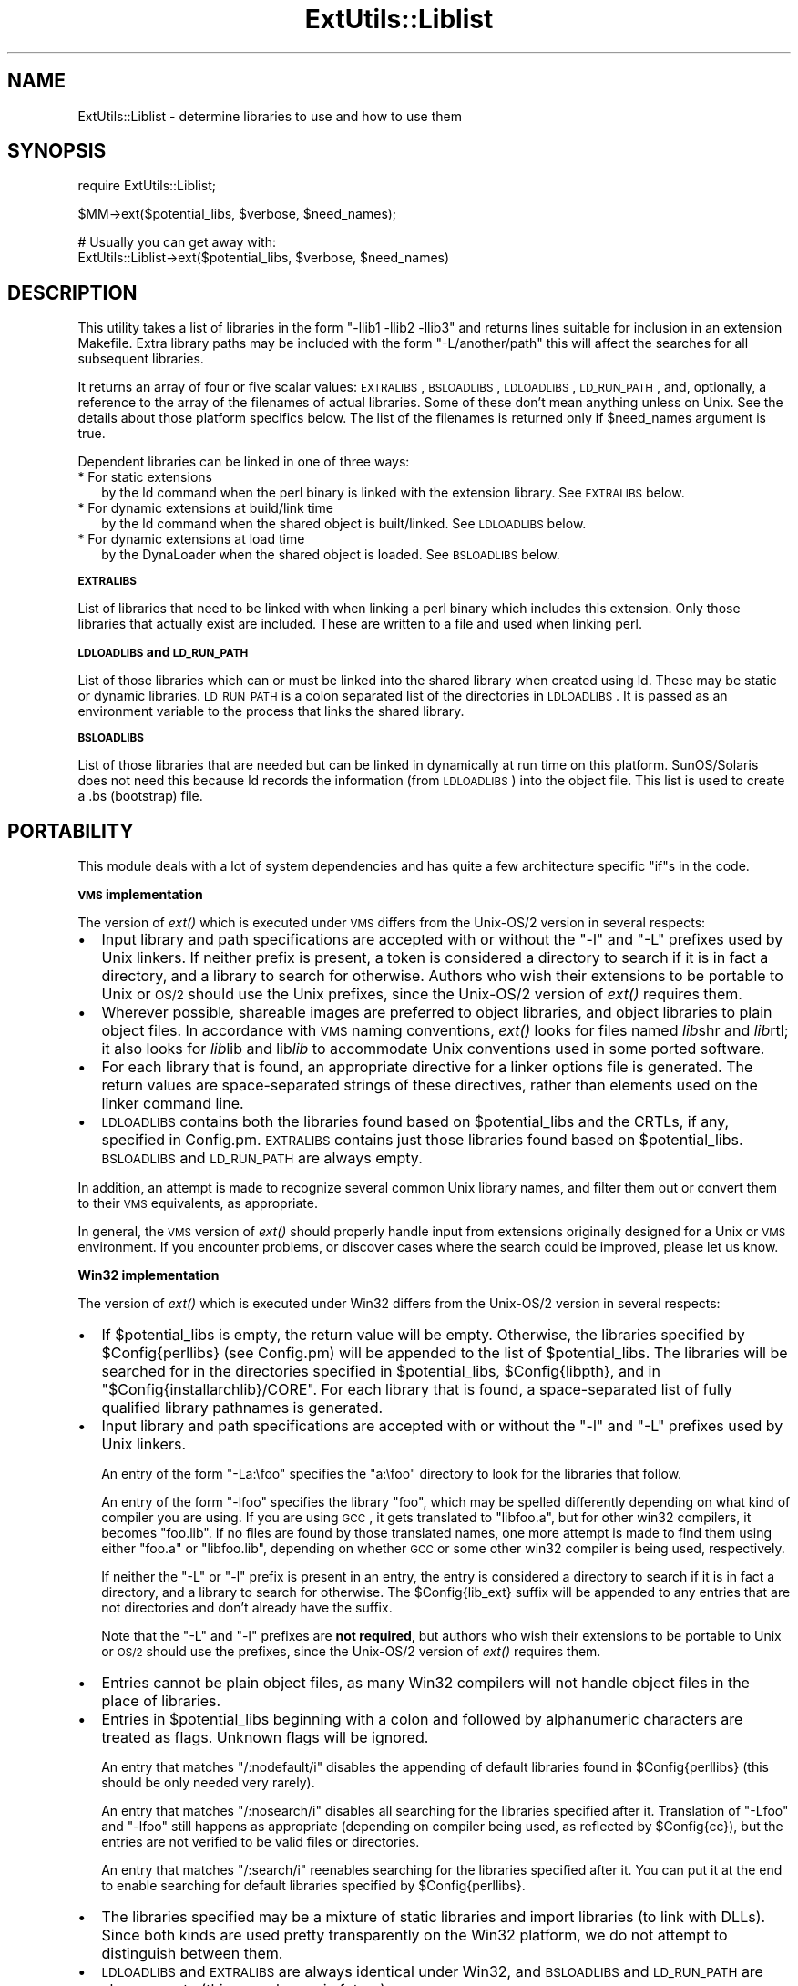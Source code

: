 .\" Automatically generated by Pod::Man v1.37, Pod::Parser v1.32
.\"
.\" Standard preamble:
.\" ========================================================================
.de Sh \" Subsection heading
.br
.if t .Sp
.ne 5
.PP
\fB\\$1\fR
.PP
..
.de Sp \" Vertical space (when we can't use .PP)
.if t .sp .5v
.if n .sp
..
.de Vb \" Begin verbatim text
.ft CW
.nf
.ne \\$1
..
.de Ve \" End verbatim text
.ft R
.fi
..
.\" Set up some character translations and predefined strings.  \*(-- will
.\" give an unbreakable dash, \*(PI will give pi, \*(L" will give a left
.\" double quote, and \*(R" will give a right double quote.  | will give a
.\" real vertical bar.  \*(C+ will give a nicer C++.  Capital omega is used to
.\" do unbreakable dashes and therefore won't be available.  \*(C` and \*(C'
.\" expand to `' in nroff, nothing in troff, for use with C<>.
.tr \(*W-|\(bv\*(Tr
.ds C+ C\v'-.1v'\h'-1p'\s-2+\h'-1p'+\s0\v'.1v'\h'-1p'
.ie n \{\
.    ds -- \(*W-
.    ds PI pi
.    if (\n(.H=4u)&(1m=24u) .ds -- \(*W\h'-12u'\(*W\h'-12u'-\" diablo 10 pitch
.    if (\n(.H=4u)&(1m=20u) .ds -- \(*W\h'-12u'\(*W\h'-8u'-\"  diablo 12 pitch
.    ds L" ""
.    ds R" ""
.    ds C` ""
.    ds C' ""
'br\}
.el\{\
.    ds -- \|\(em\|
.    ds PI \(*p
.    ds L" ``
.    ds R" ''
'br\}
.\"
.\" If the F register is turned on, we'll generate index entries on stderr for
.\" titles (.TH), headers (.SH), subsections (.Sh), items (.Ip), and index
.\" entries marked with X<> in POD.  Of course, you'll have to process the
.\" output yourself in some meaningful fashion.
.if \nF \{\
.    de IX
.    tm Index:\\$1\t\\n%\t"\\$2"
..
.    nr % 0
.    rr F
.\}
.\"
.\" For nroff, turn off justification.  Always turn off hyphenation; it makes
.\" way too many mistakes in technical documents.
.hy 0
.if n .na
.\"
.\" Accent mark definitions (@(#)ms.acc 1.5 88/02/08 SMI; from UCB 4.2).
.\" Fear.  Run.  Save yourself.  No user-serviceable parts.
.    \" fudge factors for nroff and troff
.if n \{\
.    ds #H 0
.    ds #V .8m
.    ds #F .3m
.    ds #[ \f1
.    ds #] \fP
.\}
.if t \{\
.    ds #H ((1u-(\\\\n(.fu%2u))*.13m)
.    ds #V .6m
.    ds #F 0
.    ds #[ \&
.    ds #] \&
.\}
.    \" simple accents for nroff and troff
.if n \{\
.    ds ' \&
.    ds ` \&
.    ds ^ \&
.    ds , \&
.    ds ~ ~
.    ds /
.\}
.if t \{\
.    ds ' \\k:\h'-(\\n(.wu*8/10-\*(#H)'\'\h"|\\n:u"
.    ds ` \\k:\h'-(\\n(.wu*8/10-\*(#H)'\`\h'|\\n:u'
.    ds ^ \\k:\h'-(\\n(.wu*10/11-\*(#H)'^\h'|\\n:u'
.    ds , \\k:\h'-(\\n(.wu*8/10)',\h'|\\n:u'
.    ds ~ \\k:\h'-(\\n(.wu-\*(#H-.1m)'~\h'|\\n:u'
.    ds / \\k:\h'-(\\n(.wu*8/10-\*(#H)'\z\(sl\h'|\\n:u'
.\}
.    \" troff and (daisy-wheel) nroff accents
.ds : \\k:\h'-(\\n(.wu*8/10-\*(#H+.1m+\*(#F)'\v'-\*(#V'\z.\h'.2m+\*(#F'.\h'|\\n:u'\v'\*(#V'
.ds 8 \h'\*(#H'\(*b\h'-\*(#H'
.ds o \\k:\h'-(\\n(.wu+\w'\(de'u-\*(#H)/2u'\v'-.3n'\*(#[\z\(de\v'.3n'\h'|\\n:u'\*(#]
.ds d- \h'\*(#H'\(pd\h'-\w'~'u'\v'-.25m'\f2\(hy\fP\v'.25m'\h'-\*(#H'
.ds D- D\\k:\h'-\w'D'u'\v'-.11m'\z\(hy\v'.11m'\h'|\\n:u'
.ds th \*(#[\v'.3m'\s+1I\s-1\v'-.3m'\h'-(\w'I'u*2/3)'\s-1o\s+1\*(#]
.ds Th \*(#[\s+2I\s-2\h'-\w'I'u*3/5'\v'-.3m'o\v'.3m'\*(#]
.ds ae a\h'-(\w'a'u*4/10)'e
.ds Ae A\h'-(\w'A'u*4/10)'E
.    \" corrections for vroff
.if v .ds ~ \\k:\h'-(\\n(.wu*9/10-\*(#H)'\s-2\u~\d\s+2\h'|\\n:u'
.if v .ds ^ \\k:\h'-(\\n(.wu*10/11-\*(#H)'\v'-.4m'^\v'.4m'\h'|\\n:u'
.    \" for low resolution devices (crt and lpr)
.if \n(.H>23 .if \n(.V>19 \
\{\
.    ds : e
.    ds 8 ss
.    ds o a
.    ds d- d\h'-1'\(ga
.    ds D- D\h'-1'\(hy
.    ds th \o'bp'
.    ds Th \o'LP'
.    ds ae ae
.    ds Ae AE
.\}
.rm #[ #] #H #V #F C
.\" ========================================================================
.\"
.IX Title "ExtUtils::Liblist 3"
.TH ExtUtils::Liblist 3 "2014-01-04" "perl v5.8.8" "User Contributed Perl Documentation"
.SH "NAME"
ExtUtils::Liblist \- determine libraries to use and how to use them
.SH "SYNOPSIS"
.IX Header "SYNOPSIS"
.Vb 1
\&  require ExtUtils::Liblist;
.Ve
.PP
.Vb 1
\&  $MM->ext($potential_libs, $verbose, $need_names);
.Ve
.PP
.Vb 2
\&  # Usually you can get away with:
\&  ExtUtils::Liblist->ext($potential_libs, $verbose, $need_names)
.Ve
.SH "DESCRIPTION"
.IX Header "DESCRIPTION"
This utility takes a list of libraries in the form \f(CW\*(C`\-llib1 \-llib2
\&\-llib3\*(C'\fR and returns lines suitable for inclusion in an extension
Makefile.  Extra library paths may be included with the form
\&\f(CW\*(C`\-L/another/path\*(C'\fR this will affect the searches for all subsequent
libraries.
.PP
It returns an array of four or five scalar values: \s-1EXTRALIBS\s0,
\&\s-1BSLOADLIBS\s0, \s-1LDLOADLIBS\s0, \s-1LD_RUN_PATH\s0, and, optionally, a reference to
the array of the filenames of actual libraries.  Some of these don't
mean anything unless on Unix.  See the details about those platform
specifics below.  The list of the filenames is returned only if
\&\f(CW$need_names\fR argument is true.
.PP
Dependent libraries can be linked in one of three ways:
.IP "* For static extensions" 2
.IX Item "For static extensions"
by the ld command when the perl binary is linked with the extension
library. See \s-1EXTRALIBS\s0 below.
.IP "* For dynamic extensions at build/link time" 2
.IX Item "For dynamic extensions at build/link time"
by the ld command when the shared object is built/linked. See
\&\s-1LDLOADLIBS\s0 below.
.IP "* For dynamic extensions at load time" 2
.IX Item "For dynamic extensions at load time"
by the DynaLoader when the shared object is loaded. See \s-1BSLOADLIBS\s0
below.
.Sh "\s-1EXTRALIBS\s0"
.IX Subsection "EXTRALIBS"
List of libraries that need to be linked with when linking a perl
binary which includes this extension. Only those libraries that
actually exist are included.  These are written to a file and used
when linking perl.
.Sh "\s-1LDLOADLIBS\s0 and \s-1LD_RUN_PATH\s0"
.IX Subsection "LDLOADLIBS and LD_RUN_PATH"
List of those libraries which can or must be linked into the shared
library when created using ld. These may be static or dynamic
libraries.  \s-1LD_RUN_PATH\s0 is a colon separated list of the directories
in \s-1LDLOADLIBS\s0. It is passed as an environment variable to the process
that links the shared library.
.Sh "\s-1BSLOADLIBS\s0"
.IX Subsection "BSLOADLIBS"
List of those libraries that are needed but can be linked in
dynamically at run time on this platform.  SunOS/Solaris does not need
this because ld records the information (from \s-1LDLOADLIBS\s0) into the
object file.  This list is used to create a .bs (bootstrap) file.
.SH "PORTABILITY"
.IX Header "PORTABILITY"
This module deals with a lot of system dependencies and has quite a
few architecture specific \f(CW\*(C`if\*(C'\fRs in the code.
.Sh "\s-1VMS\s0 implementation"
.IX Subsection "VMS implementation"
The version of \fIext()\fR which is executed under \s-1VMS\s0 differs from the
Unix\-OS/2 version in several respects:
.IP "\(bu" 2
Input library and path specifications are accepted with or without the
\&\f(CW\*(C`\-l\*(C'\fR and \f(CW\*(C`\-L\*(C'\fR prefixes used by Unix linkers.  If neither prefix is
present, a token is considered a directory to search if it is in fact
a directory, and a library to search for otherwise.  Authors who wish
their extensions to be portable to Unix or \s-1OS/2\s0 should use the Unix
prefixes, since the Unix\-OS/2 version of \fIext()\fR requires them.
.IP "\(bu" 2
Wherever possible, shareable images are preferred to object libraries,
and object libraries to plain object files.  In accordance with \s-1VMS\s0
naming conventions, \fIext()\fR looks for files named \fIlib\fRshr and \fIlib\fRrtl;
it also looks for \fIlib\fRlib and lib\fIlib\fR to accommodate Unix conventions
used in some ported software.
.IP "\(bu" 2
For each library that is found, an appropriate directive for a linker options
file is generated.  The return values are space-separated strings of
these directives, rather than elements used on the linker command line.
.IP "\(bu" 2
\&\s-1LDLOADLIBS\s0 contains both the libraries found based on \f(CW$potential_libs\fR and
the CRTLs, if any, specified in Config.pm.  \s-1EXTRALIBS\s0 contains just those
libraries found based on \f(CW$potential_libs\fR.  \s-1BSLOADLIBS\s0 and \s-1LD_RUN_PATH\s0
are always empty.
.PP
In addition, an attempt is made to recognize several common Unix library
names, and filter them out or convert them to their \s-1VMS\s0 equivalents, as
appropriate.
.PP
In general, the \s-1VMS\s0 version of \fIext()\fR should properly handle input from
extensions originally designed for a Unix or \s-1VMS\s0 environment.  If you
encounter problems, or discover cases where the search could be improved,
please let us know.
.Sh "Win32 implementation"
.IX Subsection "Win32 implementation"
The version of \fIext()\fR which is executed under Win32 differs from the
Unix\-OS/2 version in several respects:
.IP "\(bu" 2
If \f(CW$potential_libs\fR is empty, the return value will be empty.
Otherwise, the libraries specified by \f(CW$Config{perllibs}\fR (see Config.pm)
will be appended to the list of \f(CW$potential_libs\fR.  The libraries
will be searched for in the directories specified in \f(CW$potential_libs\fR,
\&\f(CW$Config{libpth}\fR, and in \f(CW\*(C`$Config{installarchlib}/CORE\*(C'\fR.
For each library that is found,  a space-separated list of fully qualified
library pathnames is generated.
.IP "\(bu" 2
Input library and path specifications are accepted with or without the
\&\f(CW\*(C`\-l\*(C'\fR and \f(CW\*(C`\-L\*(C'\fR prefixes used by Unix linkers.
.Sp
An entry of the form \f(CW\*(C`\-La:\efoo\*(C'\fR specifies the \f(CW\*(C`a:\efoo\*(C'\fR directory to look
for the libraries that follow.
.Sp
An entry of the form \f(CW\*(C`\-lfoo\*(C'\fR specifies the library \f(CW\*(C`foo\*(C'\fR, which may be
spelled differently depending on what kind of compiler you are using.  If
you are using \s-1GCC\s0, it gets translated to \f(CW\*(C`libfoo.a\*(C'\fR, but for other win32
compilers, it becomes \f(CW\*(C`foo.lib\*(C'\fR.  If no files are found by those translated
names, one more attempt is made to find them using either \f(CW\*(C`foo.a\*(C'\fR or
\&\f(CW\*(C`libfoo.lib\*(C'\fR, depending on whether \s-1GCC\s0 or some other win32 compiler is
being used, respectively.
.Sp
If neither the \f(CW\*(C`\-L\*(C'\fR or \f(CW\*(C`\-l\*(C'\fR prefix is present in an entry, the entry is
considered a directory to search if it is in fact a directory, and a
library to search for otherwise.  The \f(CW$Config{lib_ext}\fR suffix will
be appended to any entries that are not directories and don't already have
the suffix.
.Sp
Note that the \f(CW\*(C`\-L\*(C'\fR and \f(CW\*(C`\-l\*(C'\fR prefixes are \fBnot required\fR, but authors
who wish their extensions to be portable to Unix or \s-1OS/2\s0 should use the
prefixes, since the Unix\-OS/2 version of \fIext()\fR requires them.
.IP "\(bu" 2
Entries cannot be plain object files, as many Win32 compilers will
not handle object files in the place of libraries.
.IP "\(bu" 2
Entries in \f(CW$potential_libs\fR beginning with a colon and followed by
alphanumeric characters are treated as flags.  Unknown flags will be ignored.
.Sp
An entry that matches \f(CW\*(C`/:nodefault/i\*(C'\fR disables the appending of default
libraries found in \f(CW$Config{perllibs}\fR (this should be only needed very rarely).
.Sp
An entry that matches \f(CW\*(C`/:nosearch/i\*(C'\fR disables all searching for
the libraries specified after it.  Translation of \f(CW\*(C`\-Lfoo\*(C'\fR and
\&\f(CW\*(C`\-lfoo\*(C'\fR still happens as appropriate (depending on compiler being used,
as reflected by \f(CW$Config{cc}\fR), but the entries are not verified to be
valid files or directories.
.Sp
An entry that matches \f(CW\*(C`/:search/i\*(C'\fR reenables searching for
the libraries specified after it.  You can put it at the end to
enable searching for default libraries specified by \f(CW$Config{perllibs}\fR.
.IP "\(bu" 2
The libraries specified may be a mixture of static libraries and
import libraries (to link with DLLs).  Since both kinds are used
pretty transparently on the Win32 platform, we do not attempt to
distinguish between them.
.IP "\(bu" 2
\&\s-1LDLOADLIBS\s0 and \s-1EXTRALIBS\s0 are always identical under Win32, and \s-1BSLOADLIBS\s0
and \s-1LD_RUN_PATH\s0 are always empty (this may change in future).
.IP "\(bu" 2
You must make sure that any paths and path components are properly
surrounded with double-quotes if they contain spaces. For example,
\&\f(CW$potential_libs\fR could be (literally):
.Sp
.Vb 1
\&        "-Lc:\eProgram Files\evc\elib" msvcrt.lib "la test\efoo bar.lib"
.Ve
.Sp
Note how the first and last entries are protected by quotes in order
to protect the spaces.
.IP "\(bu" 2
Since this module is most often used only indirectly from extension
\&\f(CW\*(C`Makefile.PL\*(C'\fR files, here is an example \f(CW\*(C`Makefile.PL\*(C'\fR entry to add
a library to the build process for an extension:
.Sp
.Vb 1
\&        LIBS => ['-lgl']
.Ve
.Sp
When using \s-1GCC\s0, that entry specifies that MakeMaker should first look
for \f(CW\*(C`libgl.a\*(C'\fR (followed by \f(CW\*(C`gl.a\*(C'\fR) in all the locations specified by
\&\f(CW$Config{libpth}\fR.
.Sp
When using a compiler other than \s-1GCC\s0, the above entry will search for
\&\f(CW\*(C`gl.lib\*(C'\fR (followed by \f(CW\*(C`libgl.lib\*(C'\fR).
.Sp
If the library happens to be in a location not in \f(CW$Config{libpth}\fR,
you need:
.Sp
.Vb 1
\&        LIBS => ['-Lc:\egllibs -lgl']
.Ve
.Sp
Here is a less often used example:
.Sp
.Vb 1
\&        LIBS => ['-lgl', ':nosearch -Ld:\emesalibs -lmesa -luser32']
.Ve
.Sp
This specifies a search for library \f(CW\*(C`gl\*(C'\fR as before.  If that search
fails to find the library, it looks at the next item in the list. The
\&\f(CW\*(C`:nosearch\*(C'\fR flag will prevent searching for the libraries that follow,
so it simply returns the value as \f(CW\*(C`\-Ld:\emesalibs \-lmesa \-luser32\*(C'\fR,
since \s-1GCC\s0 can use that value as is with its linker.
.Sp
When using the Visual C compiler, the second item is returned as
\&\f(CW\*(C`\-libpath:d:\emesalibs mesa.lib user32.lib\*(C'\fR.
.Sp
When using the Borland compiler, the second item is returned as
\&\f(CW\*(C`\-Ld:\emesalibs mesa.lib user32.lib\*(C'\fR, and MakeMaker takes care of
moving the \f(CW\*(C`\-Ld:\emesalibs\*(C'\fR to the correct place in the linker
command line.
.SH "SEE ALSO"
.IX Header "SEE ALSO"
ExtUtils::MakeMaker
